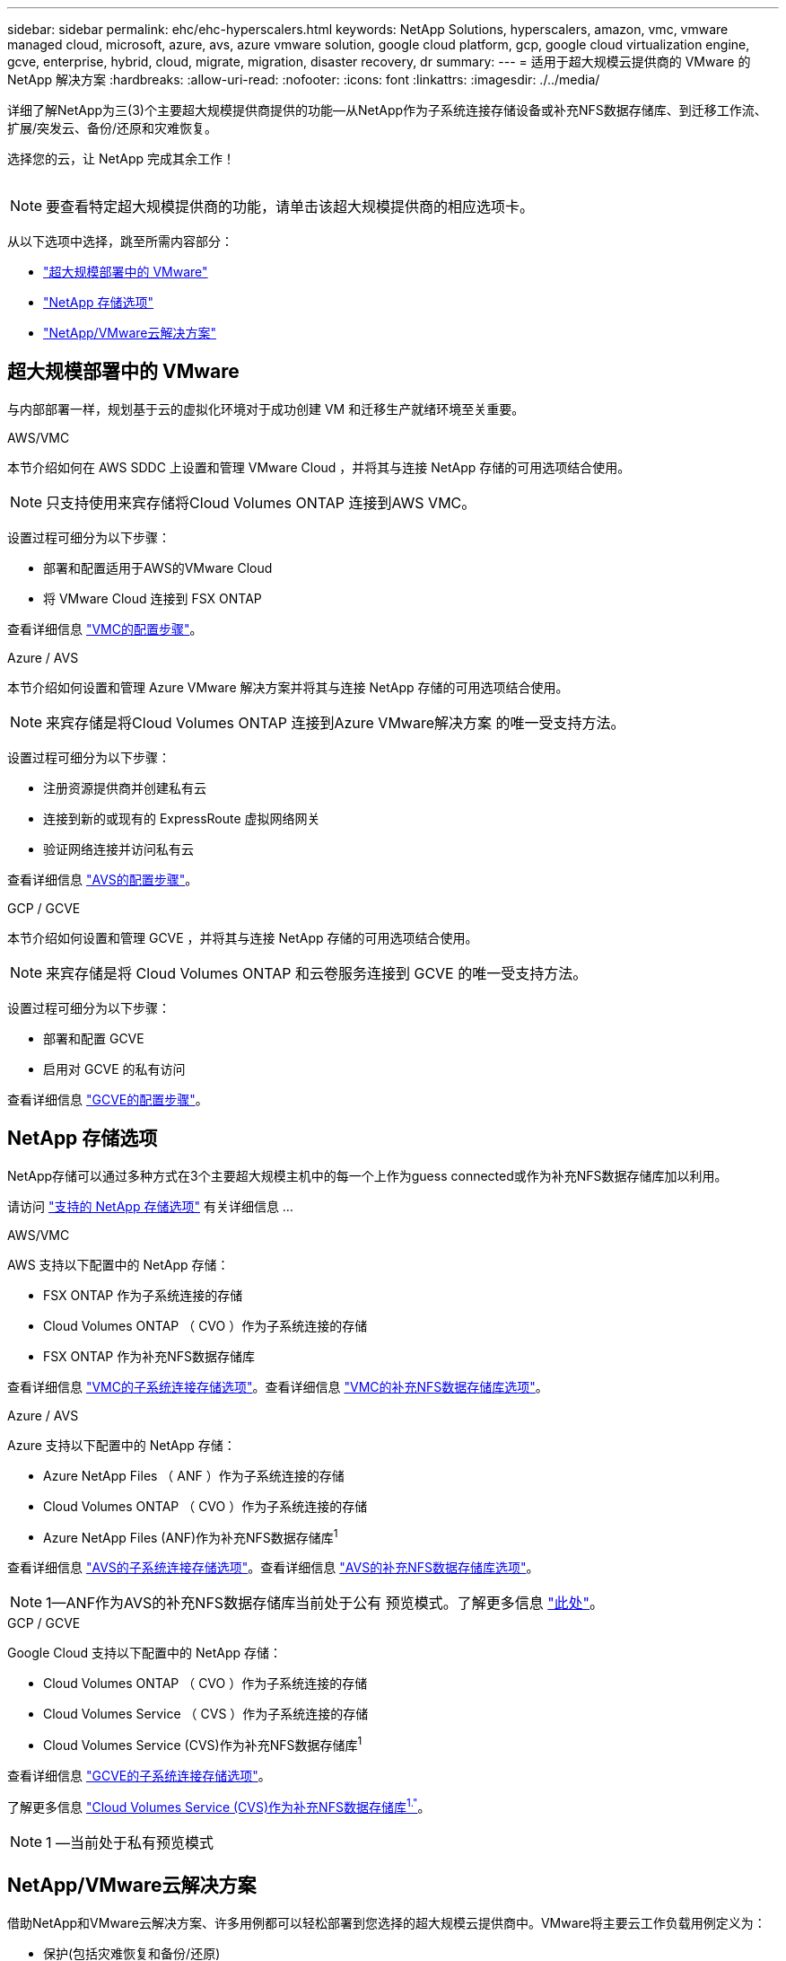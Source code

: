---
sidebar: sidebar 
permalink: ehc/ehc-hyperscalers.html 
keywords: NetApp Solutions, hyperscalers, amazon, vmc, vmware managed cloud, microsoft, azure, avs, azure vmware solution, google cloud platform, gcp, google cloud virtualization engine, gcve, enterprise, hybrid, cloud, migrate, migration, disaster recovery, dr 
summary:  
---
= 适用于超大规模云提供商的 VMware 的 NetApp 解决方案
:hardbreaks:
:allow-uri-read: 
:nofooter: 
:icons: font
:linkattrs: 
:imagesdir: ./../media/


[role="lead"]
详细了解NetApp为三(3)个主要超大规模提供商提供的功能—从NetApp作为子系统连接存储设备或补充NFS数据存储库、到迁移工作流、扩展/突发云、备份/还原和灾难恢复。

选择您的云，让 NetApp 完成其余工作！

image:netapp-cloud.png[""]


NOTE: 要查看特定超大规模提供商的功能，请单击该超大规模提供商的相应选项卡。

从以下选项中选择，跳至所需内容部分：

* link:#config["超大规模部署中的 VMware"]
* link:#datastore["NetApp 存储选项"]
* link:#solutions["NetApp/VMware云解决方案"]




== 超大规模部署中的 VMware

与内部部署一样，规划基于云的虚拟化环境对于成功创建 VM 和迁移生产就绪环境至关重要。

[role="tabbed-block"]
====
.AWS/VMC
--
本节介绍如何在 AWS SDDC 上设置和管理 VMware Cloud ，并将其与连接 NetApp 存储的可用选项结合使用。


NOTE: 只支持使用来宾存储将Cloud Volumes ONTAP 连接到AWS VMC。

设置过程可细分为以下步骤：

* 部署和配置适用于AWS的VMware Cloud
* 将 VMware Cloud 连接到 FSX ONTAP


查看详细信息 link:aws/aws-setup.html["VMC的配置步骤"]。

--
.Azure / AVS
--
本节介绍如何设置和管理 Azure VMware 解决方案并将其与连接 NetApp 存储的可用选项结合使用。


NOTE: 来宾存储是将Cloud Volumes ONTAP 连接到Azure VMware解决方案 的唯一受支持方法。

设置过程可细分为以下步骤：

* 注册资源提供商并创建私有云
* 连接到新的或现有的 ExpressRoute 虚拟网络网关
* 验证网络连接并访问私有云


查看详细信息 link:azure/azure-setup.html["AVS的配置步骤"]。

--
.GCP / GCVE
--
本节介绍如何设置和管理 GCVE ，并将其与连接 NetApp 存储的可用选项结合使用。


NOTE: 来宾存储是将 Cloud Volumes ONTAP 和云卷服务连接到 GCVE 的唯一受支持方法。

设置过程可细分为以下步骤：

* 部署和配置 GCVE
* 启用对 GCVE 的私有访问


查看详细信息 link:gcp/gcp-setup.html["GCVE的配置步骤"]。

--
====


== NetApp 存储选项

NetApp存储可以通过多种方式在3个主要超大规模主机中的每一个上作为guess connected或作为补充NFS数据存储库加以利用。

请访问 link:ehc-support-configs.html["支持的 NetApp 存储选项"] 有关详细信息 ...

[role="tabbed-block"]
====
.AWS/VMC
--
AWS 支持以下配置中的 NetApp 存储：

* FSX ONTAP 作为子系统连接的存储
* Cloud Volumes ONTAP （ CVO ）作为子系统连接的存储
* FSX ONTAP 作为补充NFS数据存储库


查看详细信息 link:aws/aws-guest.html["VMC的子系统连接存储选项"]。查看详细信息 link:aws/aws-native-nfs-datastore-option.html["VMC的补充NFS数据存储库选项"]。

--
.Azure / AVS
--
Azure 支持以下配置中的 NetApp 存储：

* Azure NetApp Files （ ANF ）作为子系统连接的存储
* Cloud Volumes ONTAP （ CVO ）作为子系统连接的存储
* Azure NetApp Files (ANF)作为补充NFS数据存储库^1^


查看详细信息 link:azure/azure-guest.html["AVS的子系统连接存储选项"]。查看详细信息 link:azure/azure-native-nfs-datastore-option.html["AVS的补充NFS数据存储库选项"]。


NOTE: 1—ANF作为AVS的补充NFS数据存储库当前处于公有 预览模式。了解更多信息 https://docs.microsoft.com/en-us/azure/azure-vmware/attach-azure-netapp-files-to-azure-vmware-solution-hosts?branch=main&tabs=azure-portal["此处"]。

--
.GCP / GCVE
--
Google Cloud 支持以下配置中的 NetApp 存储：

* Cloud Volumes ONTAP （ CVO ）作为子系统连接的存储
* Cloud Volumes Service （ CVS ）作为子系统连接的存储
* Cloud Volumes Service (CVS)作为补充NFS数据存储库^1^


查看详细信息 link:gcp/gcp-guest.html["GCVE的子系统连接存储选项"]。

了解更多信息 link:https://www.netapp.com/google-cloud/google-cloud-vmware-engine-registration/["Cloud Volumes Service (CVS)作为补充NFS数据存储库^1."^]。


NOTE: 1 —当前处于私有预览模式

--
====


== NetApp/VMware云解决方案

借助NetApp和VMware云解决方案、许多用例都可以轻松部署到您选择的超大规模云提供商中。VMware将主要云工作负载用例定义为：

* 保护(包括灾难恢复和备份/还原)
* 迁移
* 扩展


[role="tabbed-block"]
====
.AWS/VMC
--
link:aws/aws-solutions.html["浏览适用于AWS/VMC的NetApp解决方案"]

--
.Azure / AVS
--
link:azure/azure-solutions.html["浏览适用于Azure/AVS的NetApp解决方案"]

--
.GCP / GCVE
--
link:gcp/gcp-solutions.html["浏览适用于Google Cloud Platform (GCP)/GCVE的NetApp解决方案"]

--
====